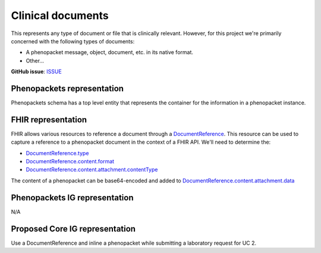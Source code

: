Clinical documents
==============================

This represents any type of document or file that is clinically relevant. However, for this project we're primarily concerned with the following types of documents:

-   A phenopacket message, object, document, etc. in its native format.
-   Other...

**GitHub issue**: `ISSUE <https://github.com/phenopackets/domain-analysis/issues/13>`_

Phenopackets representation
++++++++++++++++++++++++++++++

Phenopackets schema has a top level entity that represents the container for the information in a phenopacket instance.

FHIR representation
+++++++++++++++++++++

FHIR allows various resources to reference a document through a `DocumentReference <https://www.hl7.org/fhir/documentreference.html>`_. This resource can be used to capture a reference to a phenopacket document in the context of a FHIR API. We'll need to determine the:

-   `DocumentReference.type <https://www.hl7.org/fhir/documentreference-definitions.html#DocumentReference.type>`_
-   `DocumentReference.content.format <https://www.hl7.org/fhir/documentreference-definitions.html#DocumentReference.content.format>`_
-   `DocumentReference.content.attachment.contentType <https://www.hl7.org/fhir/datatypes-definitions.html#Attachment.contentType>`_

The content of a phenopacket can be base64-encoded and added to `DocumentReference.content.attachment.data <https://www.hl7.org/fhir/datatypes-definitions.html#Attachment.data>`_

Phenopackets IG representation
++++++++++++++++++++++++++++++++

N/A

Proposed Core IG representation
+++++++++++++++++++++++++++++++++

Use a DocumentReference and inline a phenopacket while submitting a laboratory request for UC 2.
